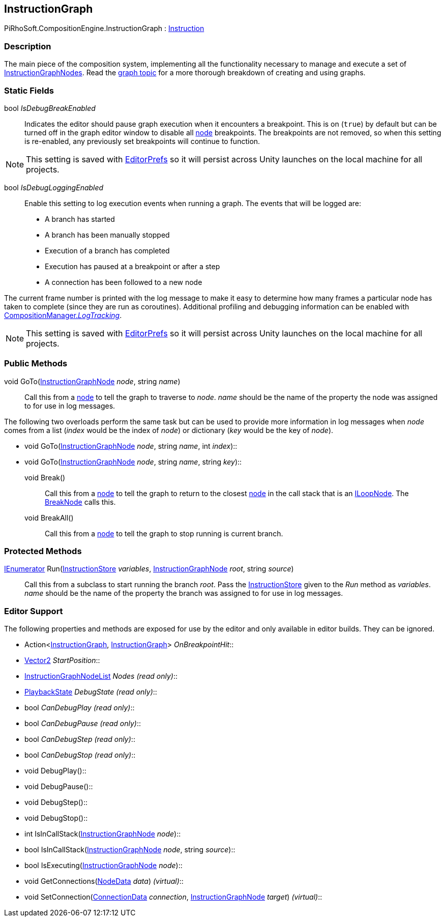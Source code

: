 [#reference/instruction-graph]

## InstructionGraph

PiRhoSoft.CompositionEngine.InstructionGraph : <<reference/instruction.html,Instruction>>

### Description

The main piece of the composition system, implementing all the functionality necessary to manage and execute a set of <<reference/instruction-graph-node.html,InstructionGraphNodes>>. Read the <<topics/graphs/overview.html,graph topic>> for a more thorough breakdown of creating and using graphs.

### Static Fields

bool _IsDebugBreakEnabled_::

Indicates the editor should pause graph execution when it encounters a breakpoint. This is on (`true`) by default but can be turned off in the graph editor window to disable all <<reference/instruction-graph-node.html,node>> breakpoints. The breakpoints are not removed, so when this setting is re-enabled, any previously set breakpoints will continue to function.

NOTE: This setting is saved with https://docs.unity3d.com/ScriptReference/EditorPrefs.html[EditorPrefs^] so it will persist across Unity launches on the local machine for all projects.

bool _IsDebugLoggingEnabled_::

Enable this setting to log execution events when running a graph. The events that will be logged are:

* A branch has started
* A branch has been manually stopped
* Execution of a branch has completed
* Execution has paused at a breakpoint or after a step
* A connection has been followed to a new node

The current frame number is printed with the log message to make it easy to determine how many frames a particular node has taken to complete (since they are run as coroutines). Additional profiling and debugging information can be enabled with <<reference/composition-manager.html,CompositionManager._LogTracking_>>.

NOTE: This setting is saved with https://docs.unity3d.com/ScriptReference/EditorPrefs.html[EditorPrefs^] so it will persist across Unity launches on the local machine for all projects.

### Public Methods

void GoTo(<<reference/instruction-graph-node.html,InstructionGraphNode>> _node_, string _name_)::

Call this from a <<reference/instruction-graph-node.html,node>> to tell the graph to traverse to _node_. _name_ should be the name of the property the node was assigned to for use in log messages.

The following two overloads perform the same task but can be used to provide more information in log messages when _node_ comes from a list (_index_ would be the index of _node_) or dictionary (_key_ would be the key of _node_).

* void GoTo(<<reference/instruction-graph-node.html,InstructionGraphNode>> _node_, string _name_, int _index_)::
* void GoTo(<<reference/instruction-graph-node.html,InstructionGraphNode>> _node_, string _name_, string _key_)::

void Break()::

Call this from a <<reference/instruction-graph-node.html,node>> to tell the graph to return to the closest <<reference/instruction-graph-node.html,node>> in the call stack that is an <<reference/i-loop-node.html,ILoopNode>>. The <<reference/break-node.html,BreakNode>> calls this.

void BreakAll()::

Call this from a <<reference/instruction-graph-node.html,node>> to tell the graph to stop running is current branch.

### Protected Methods

https://docs.microsoft.com/en-us/dotnet/api/System.Collections.IEnumerator[IEnumerator^] Run(<<reference/instruction-store.html,InstructionStore>> _variables_, <<reference/instruction-graph-node.html,InstructionGraphNode>> _root_, string _source_)::

Call this from a subclass to start running the branch _root_. Pass the <<reference/instruction-store.html,InstructionStore>> given to the _Run_ method as _variables_. _name_ should be the name of the property the branch was assigned to for use in log messages.

### Editor Support

The following properties and methods are exposed for use by the editor and only available in editor builds. They can be ignored.

* Action<<<reference/instruction-graph.html,InstructionGraph>>, <<reference/instruction-graph.html,InstructionGraph>>> _OnBreakpointHit_::
* https://docs.unity3d.com/ScriptReference/Vector2.html[Vector2^] _StartPosition_::
* <<reference/instruction-graph-node-list.html,InstructionGraphNodeList>> _Nodes_ _(read only)_::
* <<reference/instruction-graph-playback-state.html,PlaybackState>> _DebugState_ _(read only)_::
* bool _CanDebugPlay_ _(read only)_::
* bool _CanDebugPause_ _(read only)_::
* bool _CanDebugStep_ _(read only)_::
* bool _CanDebugStop_ _(read only)_::
* void DebugPlay()::
* void DebugPause()::
* void DebugStep()::
* void DebugStop()::
* int IsInCallStack(<<reference/instruction-graph-node.html,InstructionGraphNode>> _node_)::
* bool IsInCallStack(<<reference/instruction-graph-node.html,InstructionGraphNode>> _node_, string _source_)::
* bool IsExecuting(<<reference/instruction-graph-node.html,InstructionGraphNode>> _node_)::
* void GetConnections(<<reference/instruction-graph-node-node-data.html,NodeData>> _data_) _(virtual)_::
* void SetConnection(<<reference/instruction-graph-node-connection-data.html,ConnectionData>> _connection_, <<reference/instruction-graph-node.html,InstructionGraphNode>> _target_) _(virtual)_::

ifdef::backend-multipage_html5[]
<<manual/instruction-graph.html,Manual>>
endif::[]